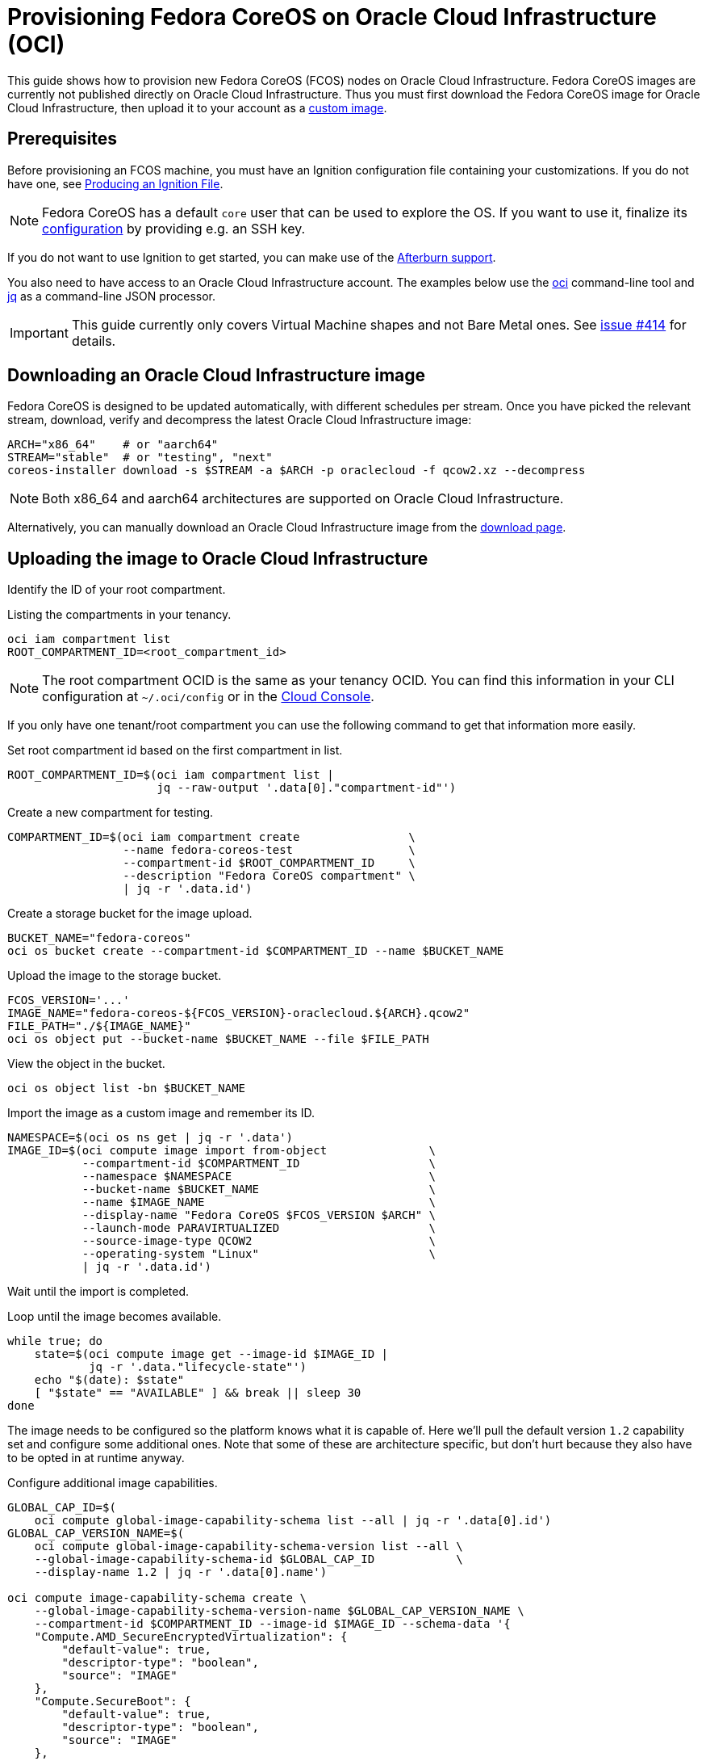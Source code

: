 = Provisioning Fedora CoreOS on Oracle Cloud Infrastructure (OCI)

This guide shows how to provision new Fedora CoreOS (FCOS) nodes on Oracle Cloud Infrastructure.
Fedora CoreOS images are currently not published directly on Oracle Cloud Infrastructure.
Thus you must first download the Fedora CoreOS image for Oracle Cloud Infrastructure, then upload it to your account as a https://docs.oracle.com/en-us/iaas/Content/Compute/Tasks/importingcustomimagelinux.htm[custom image].

== Prerequisites

Before provisioning an FCOS machine, you must have an Ignition configuration file containing your customizations.
If you do not have one, see xref:producing-ign.adoc[Producing an Ignition File].

NOTE: Fedora CoreOS has a default `core` user that can be used to explore the OS.
      If you want to use it, finalize its xref:authentication.adoc[configuration] by providing e.g. an SSH key.

If you do not want to use Ignition to get started, you can make use of the https://coreos.github.io/afterburn/platforms/[Afterburn support].

You also need to have access to an Oracle Cloud Infrastructure account.
The examples below use the https://docs.oracle.com/en-us/iaas/Content/API/Concepts/cliconcepts.htm[oci] command-line tool and https://stedolan.github.io/jq/[jq] as a command-line JSON processor.

IMPORTANT: This guide currently only covers Virtual Machine shapes and not Bare Metal ones.
           See https://github.com/coreos/fedora-coreos-tracker/issues/414#issuecomment-1795808614[issue #414] for details.

== Downloading an Oracle Cloud Infrastructure image

Fedora CoreOS is designed to be updated automatically, with different schedules per stream.
Once you have picked the relevant stream, download, verify and decompress the latest Oracle Cloud Infrastructure image:

[source, bash]
----
ARCH="x86_64"    # or "aarch64"
STREAM="stable"  # or "testing", "next"
coreos-installer download -s $STREAM -a $ARCH -p oraclecloud -f qcow2.xz --decompress
----

NOTE: Both x86_64 and aarch64 architectures are supported on Oracle Cloud Infrastructure.

Alternatively, you can manually download an Oracle Cloud Infrastructure image from the https://fedoraproject.org/coreos/download/?stream=stable#cloud_images[download page].

== Uploading the image to Oracle Cloud Infrastructure

Identify the ID of your root compartment.

.Listing the compartments in your tenancy.
[source, bash]
----
oci iam compartment list
ROOT_COMPARTMENT_ID=<root_compartment_id>
----

NOTE: The root compartment OCID is the same as your tenancy OCID. You can find
      this information in your CLI configuration at `~/.oci/config` or in the
      https://cloud.oracle.com/tenancy[Cloud Console].

If you only have one tenant/root compartment you can use the following command to get that information more easily.

.Set root compartment id based on the first compartment in list.
[source, bash]
----
ROOT_COMPARTMENT_ID=$(oci iam compartment list |
                      jq --raw-output '.data[0]."compartment-id"')
----

.Create a new compartment for testing.
[source, bash]
----
COMPARTMENT_ID=$(oci iam compartment create                \
                 --name fedora-coreos-test                 \
                 --compartment-id $ROOT_COMPARTMENT_ID     \
                 --description "Fedora CoreOS compartment" \
                 | jq -r '.data.id')
----

.Create a storage bucket for the image upload.
[source, bash]
----
BUCKET_NAME="fedora-coreos"
oci os bucket create --compartment-id $COMPARTMENT_ID --name $BUCKET_NAME
----

.Upload the image to the storage bucket.
[source, bash]
----
FCOS_VERSION='...'
IMAGE_NAME="fedora-coreos-${FCOS_VERSION}-oraclecloud.${ARCH}.qcow2"
FILE_PATH="./${IMAGE_NAME}"
oci os object put --bucket-name $BUCKET_NAME --file $FILE_PATH
----

.View the object in the bucket.
[source, bash]
----
oci os object list -bn $BUCKET_NAME
----

.Import the image as a custom image and remember its ID.
[source, bash]
----
NAMESPACE=$(oci os ns get | jq -r '.data')
IMAGE_ID=$(oci compute image import from-object               \
           --compartment-id $COMPARTMENT_ID                   \
           --namespace $NAMESPACE                             \
           --bucket-name $BUCKET_NAME                         \
           --name $IMAGE_NAME                                 \
           --display-name "Fedora CoreOS $FCOS_VERSION $ARCH" \
           --launch-mode PARAVIRTUALIZED                      \
           --source-image-type QCOW2                          \
           --operating-system "Linux"                         \
           | jq -r '.data.id')
----

Wait until the import is completed.

.Loop until the image becomes available.
[source, bash]
----
while true; do
    state=$(oci compute image get --image-id $IMAGE_ID |
            jq -r '.data."lifecycle-state"')
    echo "$(date): $state"
    [ "$state" == "AVAILABLE" ] && break || sleep 30
done
----

The image needs to be configured so the platform knows what it is
capable of. Here we'll pull the default version `1.2` capability set
and configure some additional ones. Note that some of these are
architecture specific, but don't hurt because they also have to be
opted in at runtime anyway.

.Configure additional image capabilities.
[source, bash]
----
GLOBAL_CAP_ID=$(
    oci compute global-image-capability-schema list --all | jq -r '.data[0].id')
GLOBAL_CAP_VERSION_NAME=$(
    oci compute global-image-capability-schema-version list --all \
    --global-image-capability-schema-id $GLOBAL_CAP_ID            \
    --display-name 1.2 | jq -r '.data[0].name')

oci compute image-capability-schema create \
    --global-image-capability-schema-version-name $GLOBAL_CAP_VERSION_NAME \
    --compartment-id $COMPARTMENT_ID --image-id $IMAGE_ID --schema-data '{
    "Compute.AMD_SecureEncryptedVirtualization": {
        "default-value": true,
        "descriptor-type": "boolean",
        "source": "IMAGE"
    },
    "Compute.SecureBoot": {
        "default-value": true,
        "descriptor-type": "boolean",
        "source": "IMAGE"
    },
    "Storage.Iscsi.MultipathDeviceSupported": {
        "default-value": true,
        "descriptor-type": "boolean",
        "source": "IMAGE"
    }
}'
----


Now we can mark the image as compatible with appropriate VM https://docs.oracle.com/en-us/iaas/Content/Compute/References/computeshapes.htm[shapes].

.Remove default compatible shapes.
[source, bash]
----
oci compute image-shape-compatibility-entry \
    list --image-id $IMAGE_ID | jq -r '.data[].shape' |
while read shape; do
    [[ "$shape" =~ Generic ]] && continue # Can't remove Generic shapes
    echo "Removing $shape from $IMAGE_ID"
    oci compute image-shape-compatibility-entry remove \
        --force --image-id $IMAGE_ID --shape-name "${shape}"
done
----

.Mark as compatible with appropriate VM shapes.
[source, bash]
----
shapes_info=$(oci compute shape list --compartment-id $COMPARTMENT_ID | jq -r '.data[]')

# Limit to VM shapes only
# https://github.com/coreos/fedora-coreos-tracker/issues/414#issuecomment-1795808614
vm_shapes_info=$(jq -r 'select(.shape | select(startswith("VM")))' <<< "$shapes_info")

# Determine x86_64 and aarch64 shapes
amd64_shape_ids=$(jq -r 'select(."processor-description"  |
                                contains("AMD", "Intel")) |
                                .shape' <<< "$vm_shapes_info")
arm64_shape_ids=$(jq -r 'select(."processor-description" |
                                contains("Ampere"))      |
                                .shape' <<< "$vm_shapes_info")

# Apply the appropriate shapes to the IMAGE
[ "$ARCH" == "x86_64" ] && shape_ids="$amd64_shape_ids"
[ "$ARCH" == "aarch64" ] && shape_ids="$arm64_shape_ids"
for shape in $shape_ids; do
    oci compute image-shape-compatibility-entry add \
        --image-id $IMAGE_ID --shape-name "${shape}"
done
----

.List all the compatible shapes for an image.
[source, bash]
----
oci compute image-shape-compatibility-entry list --image-id $IMAGE_ID | jq -r '.data[].shape'
----

== Launching an instance

.Create a Virtual Cloud Network.
[source, bash]
----
NETWORK_ID=$(oci network vcn create        \
    --compartment-id $COMPARTMENT_ID       \
    --display-name "fedora-coreos-network" \
    --cidr-blocks '["10.0.0.0/16"]'        \
    --dns-label "myfcos"                   \
    --wait-for-state AVAILABLE | jq -r '.data.id')
----

.Create a Subnet.
[source, bash]
----
SUBNET_ID=$(oci network subnet create     \
    --compartment-id $COMPARTMENT_ID      \
    --display-name "fedora-coreos-subnet" \
    --cidr-block "10.0.0.0/24"            \
    --vcn-id $NETWORK_ID                  \
    --dns-label "subnet1"                 \
    --wait-for-state AVAILABLE | jq -r '.data.id')
----

.Create an Internet Gateway.
[source, bash]
----
GATEWAY_ID=$(oci network internet-gateway create \
    --compartment-id $COMPARTMENT_ID             \
    --display-name "fedora-coreos-gateway"       \
    --vcn-id $NETWORK_ID                         \
    --is-enabled true | jq -r '.data.id')
----

.Add a Rule to the Route Table.
[source, bash]
----
ROUTE_TABLE_ID=$(oci network route-table list \
    --compartment-id $COMPARTMENT_ID          \
    --vcn-id $NETWORK_ID | jq -r '.data[0].id')

oci network route-table update \
    --rt-id $ROUTE_TABLE_ID    \
    --force --route-rules      \
    '[{"cidrBlock":"0.0.0.0/0","networkEntityId":"'"${GATEWAY_ID}"'"}]'
----

You can now choose an availability domain or just set it to be the
first one in the region.

.Pick an availability domain.
[source, bash]
----
AVAILABILITY_DOMAIN=$(oci iam availability-domain list | jq -r '.data[0].name')
----

NOTE: View all possible domains with `oci iam availability-domain list`.

Now we can launch an instance. If you just want SSH access you can
skip providing an Ignition configuration to the instance.

.Launching an instance without an Ignition configuration.
[source, bash]
----
NAME=fedora-coreos
SHAPE=VM.Standard.E2.1.Micro
SSHKEYS="/path/to/authorized_keys" # path to authorized_keys file

INSTANCE_ID=$(oci compute instance launch               \
    --compartment-id $COMPARTMENT_ID                    \
    --availability-domain $AVAILABILITY_DOMAIN          \
    --display-name $NAME                                \
    --image-id $IMAGE_ID                                \
    --shape $SHAPE                                      \
    --subnet-id $SUBNET_ID                              \
    --assign-public-ip true                             \
    --ssh-authorized-keys-file $SSHKEYS                 \
    --wait-for-state TERMINATED                         \
    --wait-for-state RUNNING | jq -r '.data.id')
----

.Launching an instance with customizations and an Ignition configuration.
[source, bash]
----
NAME=fedora-coreos
SHAPE=VM.Standard.A1.Flex
DISK=50                        # size of boot volume in GBs
OCPUS=2                        # number of allocated OCPUs
MEMORY=4                       # size of memory in GBs
INSTANCE_HOSTNAME=mycoreos     # hostname for the instance
USERDATA="/path/to/config.ign" # path to your Ignition config
                               # that sets a ssh key

INSTANCE_ID=$(oci compute instance launch               \
    --compartment-id $COMPARTMENT_ID                    \
    --availability-domain $AVAILABILITY_DOMAIN          \
    --display-name $NAME                                \
    --image-id $IMAGE_ID                                \
    --shape $SHAPE                                      \
    --shape-config                                      \
    '{"ocpus": '${OCPUS}', "memoryInGBs": '${MEMORY}'}' \
    --subnet-id $SUBNET_ID                              \
    --assign-public-ip true                             \
    --hostname-label $INSTANCE_HOSTNAME                 \
    --boot-volume-size-in-gbs $DISK                     \
    --user-data-file $USERDATA                          \
    --wait-for-state TERMINATED                         \
    --wait-for-state RUNNING | jq -r '.data.id')
----

NOTE: While the Oracle Cloud Infrastructure documentation mentions `cloud-init`,
      Fedora CoreOS does not support cloud-init. It accepts only Ignition configuration
      files. When using the https://cloud.oracle.com[Cloud Console], an Ignition
      configuration can be placed into "Cloud-init script" field.

.Get the public IP address of the instance.
[source, bash]
----
PUBLIC_IP=$(oci compute instance list-vnics --instance-id $INSTANCE_ID |
            jq -r '.data[0]."public-ip"')
echo "The instance public IPV4 is: $PUBLIC_IP"
----

You now should be able to SSH into the instance using the associated IP address.

.SSH into the running instance.
[source, bash]
----
ssh "core@${PUBLIC_IP}"
----
